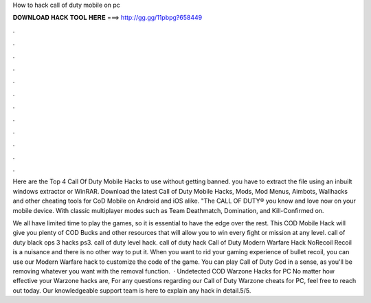 How to hack call of duty mobile on pc



𝐃𝐎𝐖𝐍𝐋𝐎𝐀𝐃 𝐇𝐀𝐂𝐊 𝐓𝐎𝐎𝐋 𝐇𝐄𝐑𝐄 ===> http://gg.gg/11pbpg?658449



.



.



.



.



.



.



.



.



.



.



.



.

Here are the Top 4 Call Of Duty Mobile Hacks to use without getting banned. you have to extract the file using an inbuilt windows extractor or WinRAR. Download the latest Call of Duty Mobile Hacks, Mods, Mod Menus, Aimbots, Wallhacks and other cheating tools for CoD Mobile on Android and iOS alike. "The CALL OF DUTY® you know and love now on your mobile device. With classic multiplayer modes such as Team Deathmatch, Domination, and Kill-Confirmed on.

We all have limited time to play the games, so it is essential to have the edge over the rest. This COD Mobile Hack will give you plenty of COD Bucks and other resources that will allow you to win every fight or mission at any level. call of duty black ops 3 hacks ps3. call of duty level hack. call of duty hack  Call of Duty Modern Warfare Hack NoRecoil Recoil is a nuisance and there is no other way to put it. When you want to rid your gaming experience of bullet recoil, you can use our Modern Warfare hack to customize the code of the game. You can play Call of Duty God in a sense, as you'll be removing whatever you want with the removal function.  · Undetected COD Warzone Hacks for PC No matter how effective your Warzone hacks are, For any questions regarding our Call of Duty Warzone cheats for PC, feel free to reach out today. Our knowledgeable support team is here to explain any hack in detail.5/5.
